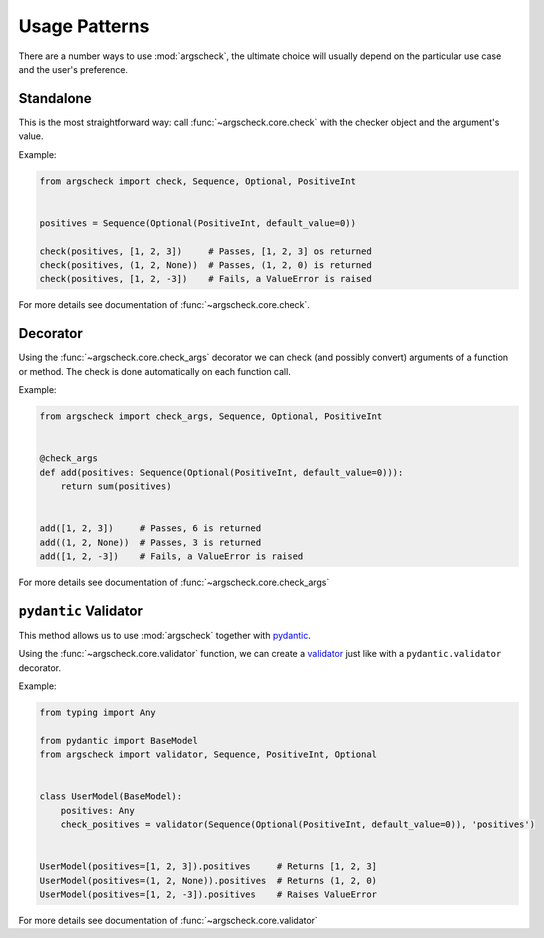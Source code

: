 Usage Patterns
==============

There are a number ways to use :mod:`argscheck`, the ultimate choice will usually depend on the particular use case and
the user's preference.

Standalone
----------

This is the most straightforward way: call :func:`~argscheck.core.check` with the checker object and the argument's value.

Example:

.. code-block:: python

    from argscheck import check, Sequence, Optional, PositiveInt


    positives = Sequence(Optional(PositiveInt, default_value=0))

    check(positives, [1, 2, 3])     # Passes, [1, 2, 3] os returned
    check(positives, (1, 2, None))  # Passes, (1, 2, 0) is returned
    check(positives, [1, 2, -3])    # Fails, a ValueError is raised

For more details see documentation of :func:`~argscheck.core.check`.

Decorator
---------

Using the :func:`~argscheck.core.check_args` decorator we can check (and possibly convert) arguments of a function or method. The check is
done automatically on each function call.

Example:

.. code-block:: python

    from argscheck import check_args, Sequence, Optional, PositiveInt


    @check_args
    def add(positives: Sequence(Optional(PositiveInt, default_value=0))):
        return sum(positives)


    add([1, 2, 3])     # Passes, 6 is returned
    add((1, 2, None))  # Passes, 3 is returned
    add([1, 2, -3])    # Fails, a ValueError is raised

For more details see documentation of :func:`~argscheck.core.check_args`


``pydantic`` Validator
----------------------

This method allows us to use :mod:`argscheck` together with `pydantic <https://pydantic-docs.helpmanual.io/>`_.

Using the :func:`~argscheck.core.validator` function, we can create a `validator <https://pydantic-docs.helpmanual.io/usage/validators/>`_
just like with a ``pydantic.validator`` decorator.

Example:

.. code-block:: python

    from typing import Any

    from pydantic import BaseModel
    from argscheck import validator, Sequence, PositiveInt, Optional


    class UserModel(BaseModel):
        positives: Any
        check_positives = validator(Sequence(Optional(PositiveInt, default_value=0)), 'positives')


    UserModel(positives=[1, 2, 3]).positives     # Returns [1, 2, 3]
    UserModel(positives=(1, 2, None)).positives  # Returns (1, 2, 0)
    UserModel(positives=[1, 2, -3]).positives    # Raises ValueError

For more details see documentation of :func:`~argscheck.core.validator`
